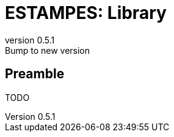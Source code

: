 = ESTAMPES: Library
:email: julien.bloino@sns.it
:revnumber: 0.5.1
:revremark: Bump to new version
:toclevels: 3
:icons: font
:stem:
:pygments-style: native

== Preamble

TODO
